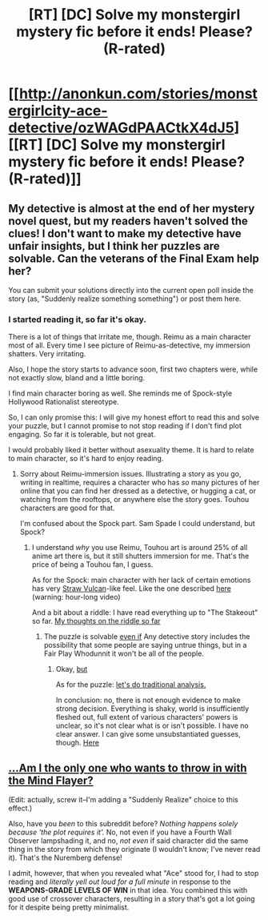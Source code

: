 #+TITLE: [RT] [DC] Solve my monstergirl mystery fic before it ends! Please? (R-rated)

* [[http://anonkun.com/stories/monstergirlcity-ace-detective/ozWAGdPAACtkX4dJ5][[RT] [DC] Solve my monstergirl mystery fic before it ends! Please? (R-rated)]]
:PROPERTIES:
:Author: Baronet_Picklenose
:Score: 21
:DateUnix: 1448243336.0
:DateShort: 2015-Nov-23
:END:

** My detective is almost at the end of her mystery novel quest, but my readers haven't solved the clues! I don't want to make my detective have unfair insights, but I think her puzzles are solvable. Can the veterans of the Final Exam help her?

You can submit your solutions directly into the current open poll inside the story (as, "Suddenly realize something something") or post them here.
:PROPERTIES:
:Author: Baronet_Picklenose
:Score: 5
:DateUnix: 1448243558.0
:DateShort: 2015-Nov-23
:END:

*** I started reading it, so far it's okay.

There is a lot of things that irritate me, though. Reimu as a main character most of all. Every time I see picture of Reimu-as-detective, my immersion shatters. Very irritating.

Also, I hope the story starts to advance soon, first two chapters were, while not exactly slow, bland and a little boring.

I find main character boring as well. She reminds me of Spock-style Hollywood Rationalist stereotype.

So, I can only promise this: I will give my honest effort to read this and solve your puzzle, but I cannot promise to not stop reading if I don't find plot engaging. So far it is tolerable, but not great.

I would probably liked it better without asexuality theme. It is hard to relate to main character, so it's hard to enjoy reading.
:PROPERTIES:
:Author: PlaneOfInfiniteCats
:Score: 4
:DateUnix: 1448320687.0
:DateShort: 2015-Nov-24
:END:

**** Sorry about Reimu-immersion issues. Illustrating a story as you go, writing in realtime, requires a character who has /so/ many pictures of her online that you can find her dressed as a detective, or hugging a cat, or watching from the rooftops, or anywhere else the story goes. Touhou characters are good for that.

I'm confused about the Spock part. Sam Spade I could understand, but Spock?
:PROPERTIES:
:Author: Baronet_Picklenose
:Score: 2
:DateUnix: 1448323681.0
:DateShort: 2015-Nov-24
:END:

***** I understand /why/ you use Reimu, Touhou art is around 25% of all anime art there is, but it still shutters immersion for me. That's the price of being a Touhou fan, I guess.

As for the Spock: main character with her lack of certain emotions has very [[http://lesswrong.com/lw/90n/summary_of_the_straw_vulcan/][Straw Vulcan]]-like feel. Like the one described [[https://www.youtube.com/watch?v=tLgNZ9aTEwc][here]] (warning: hour-long video)

And a bit about a riddle: I have read everything up to "The Stakeout" so far. [[#s][My thoughts on the riddle so far]]
:PROPERTIES:
:Author: PlaneOfInfiniteCats
:Score: 2
:DateUnix: 1448325451.0
:DateShort: 2015-Nov-24
:END:

****** The puzzle is solvable [[#s][even if]] Any detective story includes the possibility that some people are saying untrue things, but in a Fair Play Whodunnit it won't be all of the people.
:PROPERTIES:
:Author: Baronet_Picklenose
:Score: 1
:DateUnix: 1448325831.0
:DateShort: 2015-Nov-24
:END:

******* Okay, [[#s][but]]

As for the puzzle: [[#s][let's do traditional analysis.]]

In conclusion: no, there is not enough evidence to make strong decision. Everything is shaky, world is insufficiently fleshed out, full extent of various characters' powers is unclear, so it's not clear what is or isn't possible. I have no clear answer. I can give some unsubstantiated guesses, though. [[#s][Here]]
:PROPERTIES:
:Author: PlaneOfInfiniteCats
:Score: 2
:DateUnix: 1448329071.0
:DateShort: 2015-Nov-24
:END:


** [[#s][...Am I the only one who wants to throw in with the Mind Flayer?]]

(Edit: actually, screw it--I'm adding a "Suddenly Realize" choice to this effect.)

Also, have you /been/ to this subreddit before? /Nothing happens solely because 'the plot requires it'./ No, not even if you have a Fourth Wall Observer lampshading it, and no, /not even/ if said character did the same thing in the story from which they originate (I wouldn't know; I've never read it). That's the Nuremberg defense!

I admit, however, that when you revealed what "Ace" stood for, I had to stop reading and /literally yell out loud for a full minute/ in response to the *WEAPONS-GRADE LEVELS OF WIN* in that idea. You combined this with good use of crossover characters, resulting in a story that's got a lot going for it despite being pretty minimalist.
:PROPERTIES:
:Author: Adamantium9001
:Score: 2
:DateUnix: 1448561149.0
:DateShort: 2015-Nov-26
:END:
